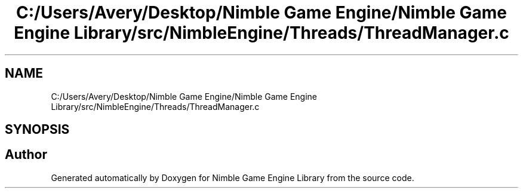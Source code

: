 .TH "C:/Users/Avery/Desktop/Nimble Game Engine/Nimble Game Engine Library/src/NimbleEngine/Threads/ThreadManager.c" 3 "Fri Aug 14 2020" "Version 0.1.0" "Nimble Game Engine Library" \" -*- nroff -*-
.ad l
.nh
.SH NAME
C:/Users/Avery/Desktop/Nimble Game Engine/Nimble Game Engine Library/src/NimbleEngine/Threads/ThreadManager.c
.SH SYNOPSIS
.br
.PP
.SH "Author"
.PP 
Generated automatically by Doxygen for Nimble Game Engine Library from the source code\&.
